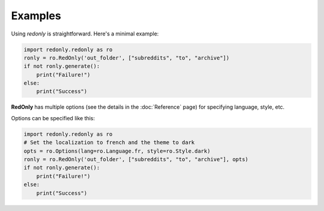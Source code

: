 Examples
========

Using `redonly` is straightforward. Here's a minimal example:

.. code-block:: python

   import redonly.redonly as ro
   ronly = ro.RedOnly('out_folder', ["subreddits", "to", "archive"])
   if not ronly.generate():
       print("Failure!")
   else:
       print("Success")


**RedOnly** has multiple options (see the details in the :doc:`Reference` page) for specifying language, style, etc.

Options can be specified like this:

.. code-block:: python

   import redonly.redonly as ro
   # Set the localization to french and the theme to dark
   opts = ro.Options(lang=ro.Language.fr, style=ro.Style.dark)
   ronly = ro.RedOnly('out_folder', ["subreddits", "to", "archive"], opts)
   if not ronly.generate():
       print("Failure!")
   else:
       print("Success")
